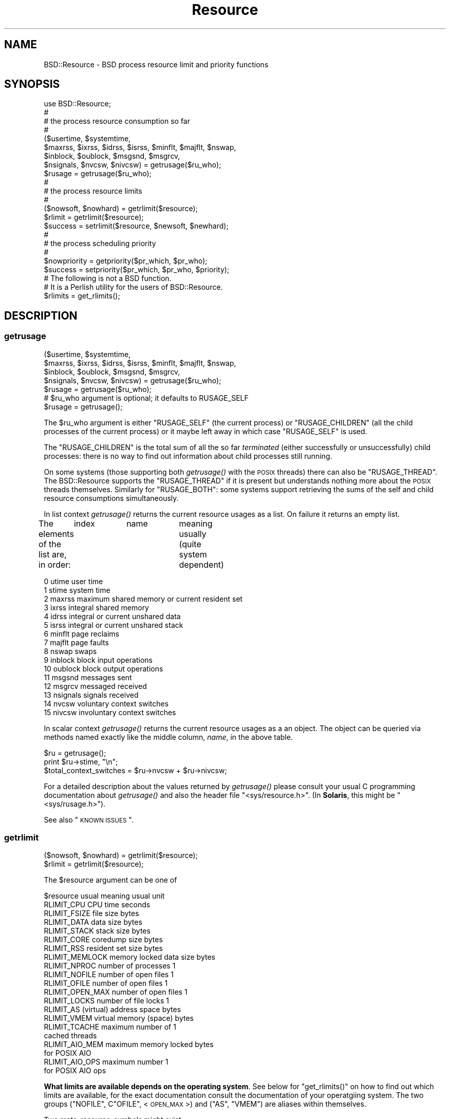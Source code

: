 .\" Automatically generated by Pod::Man 2.26 (Pod::Simple 3.23)
.\"
.\" Standard preamble:
.\" ========================================================================
.de Sp \" Vertical space (when we can't use .PP)
.if t .sp .5v
.if n .sp
..
.de Vb \" Begin verbatim text
.ft CW
.nf
.ne \\$1
..
.de Ve \" End verbatim text
.ft R
.fi
..
.\" Set up some character translations and predefined strings.  \*(-- will
.\" give an unbreakable dash, \*(PI will give pi, \*(L" will give a left
.\" double quote, and \*(R" will give a right double quote.  \*(C+ will
.\" give a nicer C++.  Capital omega is used to do unbreakable dashes and
.\" therefore won't be available.  \*(C` and \*(C' expand to `' in nroff,
.\" nothing in troff, for use with C<>.
.tr \(*W-
.ds C+ C\v'-.1v'\h'-1p'\s-2+\h'-1p'+\s0\v'.1v'\h'-1p'
.ie n \{\
.    ds -- \(*W-
.    ds PI pi
.    if (\n(.H=4u)&(1m=24u) .ds -- \(*W\h'-12u'\(*W\h'-12u'-\" diablo 10 pitch
.    if (\n(.H=4u)&(1m=20u) .ds -- \(*W\h'-12u'\(*W\h'-8u'-\"  diablo 12 pitch
.    ds L" ""
.    ds R" ""
.    ds C` ""
.    ds C' ""
'br\}
.el\{\
.    ds -- \|\(em\|
.    ds PI \(*p
.    ds L" ``
.    ds R" ''
.    ds C`
.    ds C'
'br\}
.\"
.\" Escape single quotes in literal strings from groff's Unicode transform.
.ie \n(.g .ds Aq \(aq
.el       .ds Aq '
.\"
.\" If the F register is turned on, we'll generate index entries on stderr for
.\" titles (.TH), headers (.SH), subsections (.SS), items (.Ip), and index
.\" entries marked with X<> in POD.  Of course, you'll have to process the
.\" output yourself in some meaningful fashion.
.\"
.\" Avoid warning from groff about undefined register 'F'.
.de IX
..
.nr rF 0
.if \n(.g .if rF .nr rF 1
.if (\n(rF:(\n(.g==0)) \{
.    if \nF \{
.        de IX
.        tm Index:\\$1\t\\n%\t"\\$2"
..
.        if !\nF==2 \{
.            nr % 0
.            nr F 2
.        \}
.    \}
.\}
.rr rF
.\"
.\" Accent mark definitions (@(#)ms.acc 1.5 88/02/08 SMI; from UCB 4.2).
.\" Fear.  Run.  Save yourself.  No user-serviceable parts.
.    \" fudge factors for nroff and troff
.if n \{\
.    ds #H 0
.    ds #V .8m
.    ds #F .3m
.    ds #[ \f1
.    ds #] \fP
.\}
.if t \{\
.    ds #H ((1u-(\\\\n(.fu%2u))*.13m)
.    ds #V .6m
.    ds #F 0
.    ds #[ \&
.    ds #] \&
.\}
.    \" simple accents for nroff and troff
.if n \{\
.    ds ' \&
.    ds ` \&
.    ds ^ \&
.    ds , \&
.    ds ~ ~
.    ds /
.\}
.if t \{\
.    ds ' \\k:\h'-(\\n(.wu*8/10-\*(#H)'\'\h"|\\n:u"
.    ds ` \\k:\h'-(\\n(.wu*8/10-\*(#H)'\`\h'|\\n:u'
.    ds ^ \\k:\h'-(\\n(.wu*10/11-\*(#H)'^\h'|\\n:u'
.    ds , \\k:\h'-(\\n(.wu*8/10)',\h'|\\n:u'
.    ds ~ \\k:\h'-(\\n(.wu-\*(#H-.1m)'~\h'|\\n:u'
.    ds / \\k:\h'-(\\n(.wu*8/10-\*(#H)'\z\(sl\h'|\\n:u'
.\}
.    \" troff and (daisy-wheel) nroff accents
.ds : \\k:\h'-(\\n(.wu*8/10-\*(#H+.1m+\*(#F)'\v'-\*(#V'\z.\h'.2m+\*(#F'.\h'|\\n:u'\v'\*(#V'
.ds 8 \h'\*(#H'\(*b\h'-\*(#H'
.ds o \\k:\h'-(\\n(.wu+\w'\(de'u-\*(#H)/2u'\v'-.3n'\*(#[\z\(de\v'.3n'\h'|\\n:u'\*(#]
.ds d- \h'\*(#H'\(pd\h'-\w'~'u'\v'-.25m'\f2\(hy\fP\v'.25m'\h'-\*(#H'
.ds D- D\\k:\h'-\w'D'u'\v'-.11m'\z\(hy\v'.11m'\h'|\\n:u'
.ds th \*(#[\v'.3m'\s+1I\s-1\v'-.3m'\h'-(\w'I'u*2/3)'\s-1o\s+1\*(#]
.ds Th \*(#[\s+2I\s-2\h'-\w'I'u*3/5'\v'-.3m'o\v'.3m'\*(#]
.ds ae a\h'-(\w'a'u*4/10)'e
.ds Ae A\h'-(\w'A'u*4/10)'E
.    \" corrections for vroff
.if v .ds ~ \\k:\h'-(\\n(.wu*9/10-\*(#H)'\s-2\u~\d\s+2\h'|\\n:u'
.if v .ds ^ \\k:\h'-(\\n(.wu*10/11-\*(#H)'\v'-.4m'^\v'.4m'\h'|\\n:u'
.    \" for low resolution devices (crt and lpr)
.if \n(.H>23 .if \n(.V>19 \
\{\
.    ds : e
.    ds 8 ss
.    ds o a
.    ds d- d\h'-1'\(ga
.    ds D- D\h'-1'\(hy
.    ds th \o'bp'
.    ds Th \o'LP'
.    ds ae ae
.    ds Ae AE
.\}
.rm #[ #] #H #V #F C
.\" ========================================================================
.\"
.IX Title "Resource 3"
.TH Resource 3 "2010-03-14" "perl v5.16.3" "User Contributed Perl Documentation"
.\" For nroff, turn off justification.  Always turn off hyphenation; it makes
.\" way too many mistakes in technical documents.
.if n .ad l
.nh
.SH "NAME"
BSD::Resource \- BSD process resource limit and priority functions
.SH "SYNOPSIS"
.IX Header "SYNOPSIS"
.Vb 1
\&        use BSD::Resource;
\&
\&        #
\&        # the process resource consumption so far
\&        #
\&
\&        ($usertime, $systemtime,
\&         $maxrss, $ixrss, $idrss, $isrss, $minflt, $majflt, $nswap,
\&         $inblock, $oublock, $msgsnd, $msgrcv,
\&         $nsignals, $nvcsw, $nivcsw) = getrusage($ru_who);
\&
\&        $rusage = getrusage($ru_who);
\&
\&        #
\&        # the process resource limits
\&        #
\&
\&        ($nowsoft, $nowhard) = getrlimit($resource);
\&
\&        $rlimit = getrlimit($resource);
\&
\&        $success = setrlimit($resource, $newsoft, $newhard);
\&
\&        #
\&        # the process scheduling priority
\&        #
\&
\&        $nowpriority = getpriority($pr_which, $pr_who);
\&
\&        $success = setpriority($pr_which, $pr_who, $priority);
\&
\&        # The following is not a BSD function.
\&        # It is a Perlish utility for the users of BSD::Resource.
\&
\&        $rlimits = get_rlimits();
.Ve
.SH "DESCRIPTION"
.IX Header "DESCRIPTION"
.SS "getrusage"
.IX Subsection "getrusage"
.Vb 4
\&        ($usertime, $systemtime,
\&         $maxrss, $ixrss, $idrss, $isrss, $minflt, $majflt, $nswap,
\&         $inblock, $oublock, $msgsnd, $msgrcv,
\&         $nsignals, $nvcsw, $nivcsw) = getrusage($ru_who);
\&
\&        $rusage = getrusage($ru_who);
\&
\&        # $ru_who argument is optional; it defaults to RUSAGE_SELF
\&
\&        $rusage = getrusage();
.Ve
.PP
The \f(CW$ru_who\fR argument is either \f(CW\*(C`RUSAGE_SELF\*(C'\fR (the current process) or
\&\f(CW\*(C`RUSAGE_CHILDREN\*(C'\fR (all the child processes of the current process)
or it maybe left away in which case \f(CW\*(C`RUSAGE_SELF\*(C'\fR is used.
.PP
The \f(CW\*(C`RUSAGE_CHILDREN\*(C'\fR is the total sum of all the so far
\&\fIterminated\fR (either successfully or unsuccessfully) child processes:
there is no way to find out information about child processes still
running.
.PP
On some systems (those supporting both \fIgetrusage()\fR with the \s-1POSIX\s0
threads) there can also be \f(CW\*(C`RUSAGE_THREAD\*(C'\fR. The BSD::Resource supports
the \f(CW\*(C`RUSAGE_THREAD\*(C'\fR if it is present but understands nothing more about
the \s-1POSIX\s0 threads themselves.  Similarly for \f(CW\*(C`RUSAGE_BOTH\*(C'\fR: some systems
support retrieving the sums of the self and child resource consumptions
simultaneously.
.PP
In list context \fIgetrusage()\fR returns the current resource usages as a
list. On failure it returns an empty list.
.PP
The elements of the list are, in order:
	index	name		meaning usually (quite system dependent)
.PP
.Vb 10
\&         0      utime           user time
\&         1      stime           system time
\&         2      maxrss          maximum shared memory or current resident set
\&         3      ixrss           integral shared memory
\&         4      idrss           integral or current unshared data
\&         5      isrss           integral or current unshared stack
\&         6      minflt          page reclaims
\&         7      majflt          page faults
\&         8      nswap           swaps
\&         9      inblock         block input operations
\&        10      oublock         block output operations
\&        11      msgsnd          messages sent
\&        12      msgrcv          messaged received
\&        13      nsignals        signals received
\&        14      nvcsw           voluntary context switches
\&        15      nivcsw          involuntary context switches
.Ve
.PP
In scalar context \fIgetrusage()\fR returns the current resource usages as a
an object. The object can be queried via methods named exactly like
the middle column, \fIname\fR, in the above table.
.PP
.Vb 2
\&        $ru = getrusage();
\&        print $ru\->stime, "\en";
\&
\&        $total_context_switches = $ru\->nvcsw + $ru\->nivcsw;
.Ve
.PP
For a detailed description about the values returned by \fIgetrusage()\fR
please consult your usual C programming documentation about
\&\fIgetrusage()\fR and also the header file \f(CW\*(C`<sys/resource.h>\*(C'\fR.
(In \fBSolaris\fR, this might be \f(CW\*(C`<sys/rusage.h>\*(C'\fR).
.PP
See also \*(L"\s-1KNOWN\s0 \s-1ISSUES\s0\*(R".
.SS "getrlimit"
.IX Subsection "getrlimit"
.Vb 1
\&        ($nowsoft, $nowhard) = getrlimit($resource);
\&
\&        $rlimit = getrlimit($resource);
.Ve
.PP
The \f(CW$resource\fR argument can be one of
.PP
.Vb 1
\&        $resource               usual meaning           usual unit
\&
\&        RLIMIT_CPU              CPU time                seconds
\&
\&        RLIMIT_FSIZE            file size               bytes
\&
\&        RLIMIT_DATA             data size               bytes
\&        RLIMIT_STACK            stack size              bytes
\&        RLIMIT_CORE             coredump size           bytes
\&        RLIMIT_RSS              resident set size       bytes
\&        RLIMIT_MEMLOCK          memory locked data size bytes
\&
\&        RLIMIT_NPROC            number of processes     1
\&
\&        RLIMIT_NOFILE           number of open files    1
\&        RLIMIT_OFILE            number of open files    1
\&        RLIMIT_OPEN_MAX         number of open files    1
\&
\&        RLIMIT_LOCKS            number of file locks    1
\&
\&        RLIMIT_AS               (virtual) address space bytes
\&        RLIMIT_VMEM             virtual memory (space)  bytes
\&
\&        RLIMIT_TCACHE           maximum number of       1
\&                                cached threads
\&
\&        RLIMIT_AIO_MEM          maximum memory locked   bytes
\&                                for POSIX AIO
\&        RLIMIT_AIO_OPS          maximum number          1
\&                                for POSIX AIO ops
.Ve
.PP
\&\fBWhat limits are available depends on the operating system\fR.
See below for \f(CW\*(C`get_rlimits()\*(C'\fR on how to find out which limits are
available, for the exact documentation consult the documentation of
your operatgiing system.  The two groups (\f(CW\*(C`NOFILE\*(C'\fR, C\f(CW\*(C`OFILE\*(C'\fR,
<\s-1OPEN_MAX\s0>) and (\f(CW\*(C`AS\*(C'\fR, \f(CW\*(C`VMEM\*(C'\fR) are aliases within themselves.
.PP
Two meta-resource-symbols might exist
.PP
.Vb 2
\&        RLIM_NLIMITS
\&        RLIM_INFINITY
.Ve
.PP
\&\f(CW\*(C`RLIM_NLIMITS\*(C'\fR being the number of possible (but not necessarily fully
supported) resource limits, see also the \fIget_rlimits()\fR call below.
\&\f(CW\*(C`RLIM_INFINITY\*(C'\fR is useful in \fIsetrlimit()\fR, the \f(CW\*(C`RLIM_INFINITY\*(C'\fR is
often represented as minus one (\-1).
.PP
In list context \f(CW\*(C`getrlimit()\*(C'\fR returns the current soft and hard
resource limits as a list.  On failure it returns an empty list.
.PP
Processes have soft and hard resource limits.  On crossing the soft
limit they receive a signal (for example the \f(CW\*(C`SIGXCPU\*(C'\fR or \f(CW\*(C`SIGXFSZ\*(C'\fR,
corresponding to the \f(CW\*(C`RLIMIT_CPU\*(C'\fR and \f(CW\*(C`RLIMIT_FSIZE\*(C'\fR, respectively).
The processes can trap and handle some of these signals, please see
\&\*(L"Signals\*(R" in perlipc.  After the hard limit the processes will be
ruthlessly killed by the \f(CW\*(C`KILL\*(C'\fR signal which cannot be caught.
.PP
\&\fB\s-1NOTE\s0\fR: the level of 'support' for a resource varies. Not all the systems
.PP
.Vb 3
\&        a) even recognise all those limits
\&        b) really track the consumption of a resource
\&        c) care (send those signals) if a resource limit is exceeded
.Ve
.PP
Again, please consult your usual C programming documentation.
.PP
One notable exception for the better: officially \fBHP-UX\fR does not
support \fIgetrlimit()\fR at all but for the time being, it does seem to.
.PP
In scalar context \f(CW\*(C`getrlimit()\*(C'\fR returns the current soft limit.
On failure it returns \f(CW\*(C`undef\*(C'\fR.
.SS "getpriority"
.IX Subsection "getpriority"
.Vb 1
\&        $nowpriority = getpriority($pr_which, $pr_who);
\&
\&        # the default $pr_who is 0 (the current $pr_which)
\&
\&        $nowpriority = getpriority($pr_which);
\&
\&        # the default $pr_which is PRIO_PROCESS (the process priority)
\&
\&        $nowpriority = getpriority();
.Ve
.PP
\&\fIgetpriority()\fR returns the current priority. \fB\s-1NOTE\s0\fR: \fIgetpriority()\fR
can return zero or negative values completely legally. On failure
\&\fIgetpriority()\fR returns \f(CW\*(C`undef\*(C'\fR (and \f(CW$!\fR is set as usual).
.PP
The priorities returned by \fIgetpriority()\fR are in the (inclusive) range
\&\f(CW\*(C`PRIO_MIN\*(C'\fR...\f(CW\*(C`PRIO_MAX\*(C'\fR.  The \f(CW$pr_which\fR argument can be any of
\&\s-1PRIO_PROCESS\s0 (a process) \f(CW\*(C`PRIO_USER\*(C'\fR (a user), or \f(CW\*(C`PRIO_PGRP\*(C'\fR (a
process group). The \f(CW$pr_who\fR argument tells which process/user/process
group, 0 signifying the current one.
.PP
Usual values for \f(CW\*(C`PRIO_MIN\*(C'\fR, \f(CW\*(C`PRIO_MAX\*(C'\fR, are \-20, 20.  A negative
value means better priority (more impolite process), a positive value
means worse priority (more polite process).
.SS "setrlimit"
.IX Subsection "setrlimit"
.Vb 1
\&        $success = setrlimit($resource, $newsoft, $newhard);
.Ve
.PP
\&\fIsetrlimit()\fR returns true on success and \f(CW\*(C`undef\*(C'\fR on failure.
.PP
\&\fB\s-1NOTE\s0\fR: A normal user process can only lower its resource limits.
Soft or hard limit \f(CW\*(C`RLIM_INFINITY\*(C'\fR means as much as possible, the
real hard limits are normally buried inside the kernel and are \fBvery\fR
system-dependent.
.PP
\&\fB\s-1NOTE\s0\fR: Even the soft limit that is actually set might be lower than
what requested for various reasons.  One possibility is that the
actual limit on a resource might be controlled by some system variable
(e.g. in \s-1BSD\s0 systems the \s-1RLIMIT_NPROC\s0 can be capped by the system
variable \f(CW\*(C`maxprocperuid\*(C'\fR, try \f(CW\*(C`sysctl \-a kern.maxprocperuid\*(C'\fR),
or in many environments core dumping has been disabled from normal
user processes.  Another possibility is that a limit is rounded down
to some alignment or granularity, for example the memory limits might
be rounded down to the closest 4 kilobyte boundary.  In other words,
do not expect to be able to \fIsetrlimit()\fR a limit to a value and then be
able to read back the same value with \fIgetrlimit()\fR.
.SS "setpriority"
.IX Subsection "setpriority"
.Vb 1
\&        $success = setpriority($pr_which, $pr_who, $priority);
\&
\&        # NOTE! If there are two arguments the second one is
\&        # the new $priority (not $pr_who) and the $pr_who is
\&        # defaulted to 0 (the current $pr_which)
\&
\&        $success = setpriority($pr_which, $priority);
\&
\&        # The $pr_who defaults to 0 (the current $pr_which) and
\&        # the $priority defaults to half of the PRIO_MAX, usually
\&        # that amounts to 10 (being a nice $pr_which).
\&
\&        $success = setpriority($pr_which);
\&
\&        # The $pr_which defaults to PRIO_PROCESS.
\&
\&        $success = setpriority();
.Ve
.PP
\&\fIsetpriority()\fR is used to change the scheduling priority.  A positive
priority means a more polite process/process group/user; a negative
priority means a more impoite process/process group/user.
The priorities handled by \fIsetpriority()\fR are [\f(CW\*(C`PRIO_MIN\*(C'\fR,\f(CW\*(C`PRIO_MAX\*(C'\fR].
A normal user process can only lower its priority (make it more positive).
.PP
\&\fB\s-1NOTE\s0\fR: A successful call returns \f(CW1\fR, a failed one \f(CW0\fR.
.PP
See also \*(L"\s-1KNOWN\s0 \s-1ISSUES\s0\*(R".
.SS "times"
.IX Subsection "times"
.Vb 1
\&        use BSD::Resource qw(times);
\&
\&        ($user, $system, $child_user, $child_system) = times();
.Ve
.PP
The BSD::Resource module offers a \fItimes()\fR implementation that has
usually slightly better time granularity than the \fItimes()\fR by Perl
core.  The time granularity of the latter is usually 1/60 seconds
while the former may achieve submilliseconds.
.PP
\&\fB\s-1NOTE\s0\fR: The current implementation uses two \fIgetrusage()\fR system calls:
one with \s-1RUSAGE_SELF\s0 and one with \s-1RUSAGE_CHILDREN\s0.  Therefore the
operation is not `atomic': the times for the children are recorded
a little bit later.
.PP
\&\fB\s-1NOTE\s0\fR: \fItimes()\fR is not imported by default by BSD::Resource.
You need to tell that you want to use it.
.PP
\&\fB\s-1NOTE:\s0 \f(BItimes()\fB is not a \*(L"real \s-1BSD\s0\*(R" function.  It is older \s-1UNIX\s0.\fR
.SS "get_rlimits"
.IX Subsection "get_rlimits"
.Vb 2
\&        use BSD::Resource qw{get_rlimits};
\&        my $limits = get_rlimits();
.Ve
.PP
\&\fB\s-1NOTE:\s0 This is not a real \s-1BSD\s0 function. It is a convenience function
introduced by BSD::Resource.\fR
.PP
\&\fIget_rlimits()\fR returns a reference to hash which has the names of the
available resource limits as keys and their indices (those which
are needed as the first argument to \fIgetrlimit()\fR and \fIsetrlimit()\fR)
as values. For example:
.PP
.Vb 6
\&        use BSD::Resource qw{get_rlimits};
\&        my $limits = get_rlimits();
\&        for my $name (keys %$limits) {
\&          my ($soft, $hard) = BSD::Resource::getrlimit($limits\->{$name});
\&          print "$name soft $soft hard $hard\en";
\&        }
.Ve
.PP
Note that a limit of \-1 means unlimited.
.SH "ERRORS"
.IX Header "ERRORS"
.IP "\(bu" 4

.Sp
.Vb 1
\&        Your vendor has not defined BSD::Resource macro ...
.Ve
.Sp
The code tried to call getrlimit/setrlimit for a resource limit that
your operating system vendor/supplier does not support.  Portable code
should use \fIget_rlimits()\fR to check which resource limits are defined.
.SH "EXAMPLES"
.IX Header "EXAMPLES"
.Vb 1
\&        # the user and system times so far by the process itself
\&
\&        ($usertime, $systemtime) = getrusage();
\&
\&        # ditto in OO way
\&
\&        $ru = getrusage();
\&
\&        $usertime   = $ru\->utime;
\&        $systemtime = $ru\->stime;
\&
\&        # get the current priority level of this process
\&
\&        $currprio = getpriority();
.Ve
.SH "KNOWN ISSUES"
.IX Header "KNOWN ISSUES"
In \fB\s-1AIX\s0\fR (at least version 3, maybe later also releases) if the \s-1BSD\s0
compatibility library is not installed or not found by the BSD::Resource
installation procedure and when using the \fIgetpriority()\fR or \fIsetpriority()\fR,
the \f(CW\*(C`PRIO_MIN\*(C'\fR is 0 (corresponding to \-20) and \f(CW\*(C`PRIO_MAX\*(C'\fR is 39
(corresponding to 19, the \s-1BSD\s0 priority 20 is unreachable).
.PP
In \fBHP-UX\fR the \fIgetrusage()\fR is not Officially Supported at all but for
the time being, it does seem to be.
.PP
In Mac \s-1OS\s0 X a normal user cannot raise the \s-1RLIM_NPROC\s0 over the
maxprocperuid limit (the default value is 266, try the command
\&\f(CW\*(C`sysctl \-a kern.maxprocperuid\*(C'\fR).
.PP
In NetBSD \s-1RLIMIT_STACK\s0 calls fail.
.PP
Because not all \s-1UNIX\s0 kernels are \s-1BSD\s0 and also because of the sloppy
support of \fIgetrusage()\fR by many vendors many of the \fIgetrusage()\fR values
may not be correctly updated.  For example \fBSolaris 1\fR claims in
\&\f(CW\*(C`<sys/rusage.h>\*(C'\fR that the \f(CW\*(C`ixrss\*(C'\fR and the \f(CW\*(C`isrss\*(C'\fR fields
are always zero.  In \fBSunOS 5.5 and 5.6\fR the \fIgetrusage()\fR leaves most
of the fiels zero and therefore \fIgetrusage()\fR is not even used, instead
of that the \fB/proc\fR interface is used.  The mapping is not perfect:
the \f(CW\*(C`maxrss\*(C'\fR field is really the \fBcurrent\fR resident size instead of the
maximum, the \f(CW\*(C`idrss\*(C'\fR is really the \fBcurrent\fR heap size instead of the
integral data, and the \f(CW\*(C`isrss\*(C'\fR is really the \fBcurrent\fR stack size
instead of the integral stack.  The ixrss has no sensible counterpart
at all so it stays zero.
.SH "COPYRIGHT AND LICENSE"
.IX Header "COPYRIGHT AND LICENSE"
Copyright 1995\-2010 Jarkko Hietaniemi All Rights Reserved
.PP
This library is free software; you may redistribute it and/or modify
it under the same terms as Perl itself.
.SH "AUTHOR"
.IX Header "AUTHOR"
Jarkko Hietaniemi, \f(CW\*(C`jhi@iki.fi\*(C'\fR
